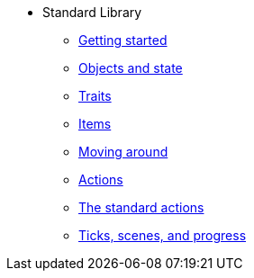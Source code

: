 * Standard Library
** xref:intro.adoc[Getting started]
** xref:scenery.adoc[Objects and state]
** xref:traits.adoc[Traits]
** xref:items.adoc[Items]
** xref:moving.adoc[Moving around]
** xref:actions.adoc[Actions]
** xref:stdactions.adoc[The standard actions]
** xref:timeprogress.adoc[Ticks, scenes, and progress]